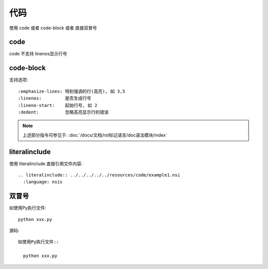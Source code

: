 =================================
代码
=================================


.. post:: 2023-03-03 23:21:31
  :tags: rst标记语言, 语法模块
  :category: 文档
  :author: YanQue
  :location: CD
  :language: zh-cn


使用 code 或者 code-block 或者 直接双冒号

code
=================================

code 不支持 linenos显示行号

code-block
=================================

支持选项::

  :emphasize-lines: 特别强调的行(高亮), 如 3,5
  :linenos:         是否生成行号
  :lineno-start:    起始行号, 如 2
  :dedent:          忽略高亮显示行的错误


.. note::

  上述部分指令可参见于: :doc:`/docs/文档/rst标记语言/doc语法模块/index`

literalinclude
=================================

使用 literalinclude 直接引用文件内容::

  .. literalinclude:: ../../../../../resources/code/example1.nsi
    :language: nsis

双冒号
=================================

如使用Py执行文件::

  python xxx.py

源码::

  如使用Py执行文件::

    python xxx.py



